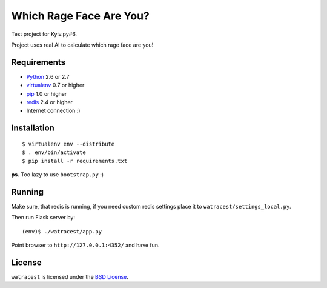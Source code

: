 ========================
Which Rage Face Are You?
========================

Test project for Kyiv.py#6.

Project uses real AI to calculate which rage face are you!

Requirements
============

* `Python <http://www.python.org/>`_ 2.6 or 2.7
* `virtualenv <http://www.virtualenv.org/>`_ 0.7 or higher
* `pip <http://www.pip-installer.org/>`_ 1.0 or higher
* `redis <http://redis.io/>`_ 2.4 or higher
* Internet connection :)

Installation
============

::

    $ virtualenv env --distribute
    $ . env/bin/activate
    $ pip install -r requirements.txt

**ps.** Too lazy to use ``bootstrap.py`` :)

Running
=======

Make sure, that redis is running, if you need custom redis settings place it
to ``watracest/settings_local.py``.

Then run Flask server by::

    (env)$ ./watracest/app.py

Point browser to ``http://127.0.0.1:4352/`` and have fun.

License
=======

``watracest`` is licensed under the `BSD License
<https://github.com/playpauseandstop/watracest/blob/master/LICENSE>`_.
